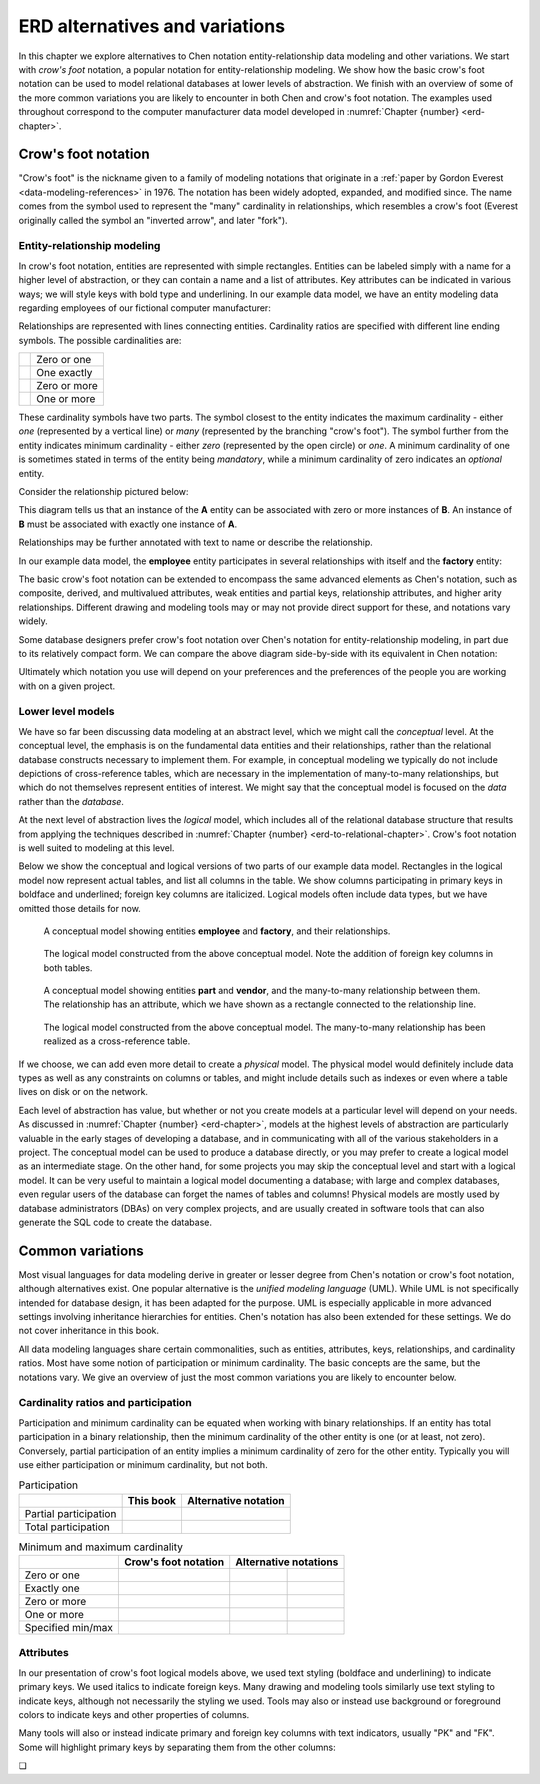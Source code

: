 .. _other-notations-chapter:

===============================
ERD alternatives and variations
===============================

In this chapter we explore alternatives to Chen notation entity-relationship data modeling and other variations.  We start with *crow's foot* notation, a popular notation for entity-relationship modeling.  We show how the basic crow's foot notation can be used to model relational databases at lower levels of abstraction.  We finish with an overview of some of the more common variations you are likely to encounter in both Chen and crow's foot notation.  The examples used throughout correspond to the computer manufacturer data model developed in :numref:`Chapter {number} <erd-chapter>`.

Crow's foot notation
::::::::::::::::::::

"Crow's foot" is the nickname given to a family of modeling notations that originate in a :ref:`paper by Gordon Everest <data-modeling-references>` in 1976.  The notation has been widely adopted, expanded, and modified since.  The name comes from the symbol used to represent the "many" cardinality in relationships, which resembles a crow's foot (Everest originally called the symbol an "inverted arrow", and later "fork").

Entity-relationship modeling
----------------------------

In crow's foot notation, entities are represented with simple rectangles.  Entities can be labeled simply with a name for a higher level of abstraction, or they can contain a name and a list of attributes.  Key attributes can be indicated in various ways; we will style keys with bold type and underlining.  In our example data model, we have an entity modeling data regarding employees of our fictional computer manufacturer:

.. image:: crows_foot_entity.svg

Relationships are represented with lines connecting entities.  Cardinality ratios are specified with different line ending symbols.  The possible cardinalities are:

======================================== ============
.. image:: crows_foot_zero_or_one.svg    Zero or one
.. image:: crows_foot_one_exactly.svg    One exactly
.. image:: crows_foot_zero_or_more.svg   Zero or more
.. image:: crows_foot_one_or_more.svg    One or more
======================================== ============

These cardinality symbols have two parts.  The symbol closest to the entity indicates the maximum cardinality - either *one* (represented by a vertical line) or *many* (represented by the branching "crow's foot").  The symbol further from the entity indicates minimum cardinality - either *zero* (represented by the open circle) or *one*.  A minimum cardinality of one is sometimes stated in terms of the entity being *mandatory*, while a minimum cardinality of zero indicates an *optional* entity.

Consider the relationship pictured below:

.. image:: crows_foot_cardinality_example.svg

This diagram tells us that an instance of the **A** entity can be associated with zero or more instances of **B**.  An instance of **B** must be associated with exactly one instance of **A**.

Relationships may be further annotated with text to name or describe the relationship.

In our example data model, the **employee** entity participates in several relationships with itself and the **factory** entity:

.. image:: crows_foot_relationships.svg

The basic crow's foot notation can be extended to encompass the same advanced elements as Chen's notation, such as composite, derived, and multivalued attributes, weak entities and partial keys, relationship attributes, and higher arity relationships.  Different drawing and modeling tools may or may not provide direct support for these, and notations vary widely.

Some database designers prefer crow's foot notation over Chen's notation for entity-relationship modeling, in part due to its relatively compact form.  We can compare the above diagram side-by-side with its equivalent in Chen notation:

.. image:: comparison.svg

Ultimately which notation you use will depend on your preferences and the preferences of the people you are working with on a given project.


Lower level models
------------------

We have so far been discussing data modeling at an abstract level, which we might call the *conceptual* level.  At the conceptual level, the emphasis is on the fundamental data entities and their relationships, rather than the relational database constructs necessary to implement them.  For example, in conceptual modeling we typically do not include depictions of cross-reference tables, which are necessary in the implementation of many-to-many relationships, but which do not themselves represent entities of interest.  We might say that the conceptual model is focused on the *data* rather than the *database*.

At the next level of abstraction lives the *logical* model, which includes all of the relational database structure that results from applying the techniques described in :numref:`Chapter {number} <erd-to-relational-chapter>`.  Crow's foot notation is well suited to modeling at this level.

Below we show the conceptual and logical versions of two parts of our example data model.  Rectangles in the logical model now represent actual tables, and list all columns in the table.  We show columns participating in primary keys in boldface and underlined; foreign key columns are italicized.  Logical models often include data types, but we have omitted those details for now.

.. figure:: crows_foot_conceptual_1.svg

    A conceptual model showing entities **employee** and **factory**, and their relationships.

.. figure:: crows_foot_logical_1.svg

    The logical model constructed from the above conceptual model.  Note the addition of foreign key columns in both tables.

.. figure:: crows_foot_conceptual_2.svg

    A conceptual model showing entities **part** and **vendor**, and the many-to-many relationship between them.  The relationship has an attribute, which we have shown as a rectangle connected to the relationship line.

.. figure:: crows_foot_logical_2.svg

    The logical model constructed from the above conceptual model.  The many-to-many relationship has been realized as a cross-reference table.

If we choose, we can add even more detail to create a *physical* model.  The physical model would definitely include data types as well as any constraints on columns or tables, and might include details such as indexes or even where a table lives on disk or on the network.

Each level of abstraction has value, but whether or not you create models at a particular level will depend on your needs.  As discussed in :numref:`Chapter {number} <erd-chapter>`, models at the highest levels of abstraction are particularly valuable in the early stages of developing a database, and in communicating with all of the various stakeholders in a project.  The conceptual model can be used to produce a database directly, or you may prefer to create a logical model as an intermediate stage.  On the other hand, for some projects you may skip the conceptual level and start with a logical model.  It can be very useful to maintain a logical model documenting a database; with large and complex databases, even regular users of the database can forget the names of tables and columns!  Physical models are mostly used by database administrators (DBAs) on very complex projects, and are usually created in software tools that can also generate the SQL code to create the database.


Common variations
::::::::::::::::::

Most visual languages for data modeling derive in greater or lesser degree from Chen's notation or crow's foot notation, although alternatives exist.  One popular alternative is the *unified modeling language* (UML).  While UML is not specifically intended for database design, it has been adapted for the purpose.  UML is especially applicable in more advanced settings involving inheritance hierarchies for entities.  Chen's notation has also been extended for these settings.  We do not cover inheritance in this book.

All data modeling languages share certain commonalities, such as entities, attributes, keys, relationships, and cardinality ratios.  Most have some notion of participation or minimum cardinality.  The basic concepts are the same, but the notations vary.  We give an overview of just the most common variations you are likely to encounter below.

Cardinality ratios and participation
------------------------------------

Participation and minimum cardinality can be equated when working with binary relationships.  If an entity has total participation in a binary relationship, then the minimum cardinality of the other entity is one (or at least, not zero).  Conversely, partial participation of an entity implies a minimum cardinality of zero for the other entity.  Typically you will use either participation or minimum cardinality, but not both.

.. table:: Participation

    +-----------------------+----------------------------+----------------------------+
    |                       | This book                  |  Alternative notation      |
    +=======================+============================+============================+
    | Partial participation | .. image:: single_line.svg | .. image:: dotted_line.svg |
    +-----------------------+----------------------------+----------------------------+
    | Total participation   | .. image:: double_line.svg | .. image:: single_line.svg |
    +-----------------------+----------------------------+----------------------------+

.. table:: Minimum and maximum cardinality

    +-----------------------+----------------------------------------+---------------------------------------------------------------------------------+
    |                       | Crow's foot notation                   |  Alternative notations                                                          |
    +=======================+========================================+============================================+====================================+
    | Zero or one           | .. image:: crows_foot_zero_or_one.svg  | .. image:: zero_or_one_parenthetical.svg   | .. image:: zero_or_one_range.svg   |
    +-----------------------+----------------------------------------+--------------------------------------------+------------------------------------+
    | Exactly one           | .. image:: crows_foot_one_exactly.svg  | .. image:: one_exactly_parenthetical.svg   | .. image:: one_exactly_range.svg   |
    +-----------------------+----------------------------------------+--------------------------------------------+------------------------------------+
    | Zero or more          | .. image:: crows_foot_zero_or_more.svg | .. image:: zero_or_more_parenthetical.svg  | .. image:: zero_or_more_range.svg  |
    +-----------------------+----------------------------------------+--------------------------------------------+------------------------------------+
    | One or more           | .. image:: crows_foot_one_or_more.svg  | .. image:: one_or_more_parenthetical.svg   | .. image:: one_or_more_range.svg   |
    +-----------------------+----------------------------------------+--------------------------------------------+------------------------------------+
    | Specified min/max     |                                        | .. image:: two_or_three_parenthetical.svg  | .. image:: two_or_three_range.svg  |
    +-----------------------+----------------------------------------+--------------------------------------------+------------------------------------+


Attributes
----------

In our presentation of crow's foot logical models above, we used text styling (boldface and underlining) to indicate primary keys.  We used italics to indicate foreign keys.  Many drawing and modeling tools similarly use text styling to indicate keys, although not necessarily the styling we used.  Tools may also or instead use background or foreground colors to indicate keys and other properties of columns.

Many tools will also or instead indicate primary and foreign key columns with text indicators, usually "PK" and "FK".  Some will highlight primary keys by separating them from the other columns:

.. image:: entity_alternative.svg




.. |chapter-end| unicode:: U+274F

|chapter-end|


.. raw:: html

   <div style="width: 520px; margin-left: auto; margin-right: auto;">
   <a rel="license" href="http://creativecommons.org/licenses/by-nc-sa/4.0/" target="_blank">
   <img alt="Creative Commons License" style="border-width:0; display:block; margin-left:
   auto; margin-right:auto;" src="https://i.creativecommons.org/l/by-nc-sa/4.0/88x31.png" /></a>
   <br /><span xmlns:dct="http://purl.org/dc/terms/" href="http://purl.org/dc/dcmitype/InteractiveResource"
   property="dct:title" rel="dct:type"><i>A Practical Introduction to Databases</i></span> by
   <span xmlns:cc="http://creativecommons.org/ns#" property="cc:attributionName">
   Christopher Painter-Wakefield</span> is licensed under a
   <a rel="license" href="http://creativecommons.org/licenses/by-nc-sa/4.0/" target="_blank">
   Creative Commons Attribution-NonCommercial-ShareAlike 4.0 International License</a>.</div>
